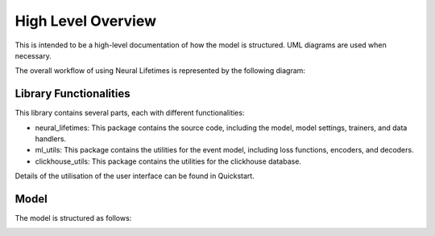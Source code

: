 High Level Overview
~~~~~~~~~~~~~~~~~~~~~~

This is intended to be a high-level documentation of how the model is structured. UML diagrams are used when necessary.

The overall workflow of using Neural Lifetimes is represented by the following diagram:

.. image :: _static/workflow.png
    :align: center
    :width: 600px

Library Functionalities
------------------------

This library contains several parts, each with different functionalities:

- neural_lifetimes: This package contains the source code, including the model, model settings, trainers, and data handlers.
- ml_utils: This package contains the utilities for the event model, including loss functions, encoders, and decoders.
- clickhouse_utils: This package contains the utilities for the clickhouse database.

Details of the utilisation of the user interface can be found in Quickstart.

Model
------

The model is structured as follows:

.. image :: _static/model.png
    :align: center
    :width: 600px



